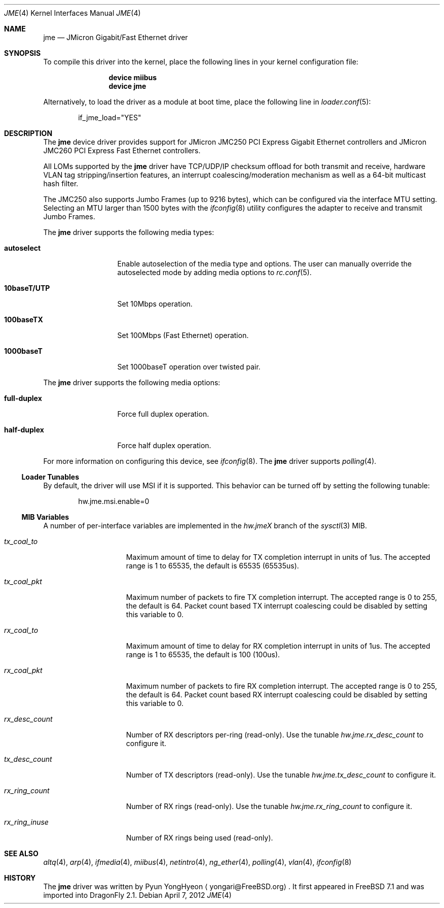 .\" Copyright (c) 2008 Pyun YongHyeon
.\" All rights reserved.
.\"
.\" Redistribution and use in source and binary forms, with or without
.\" modification, are permitted provided that the following conditions
.\" are met:
.\" 1. Redistributions of source code must retain the above copyright
.\"    notice, this list of conditions and the following disclaimer.
.\" 2. Redistributions in binary form must reproduce the above copyright
.\"    notice, this list of conditions and the following disclaimer in the
.\"    documentation and/or other materials provided with the distribution.
.\"
.\" THIS SOFTWARE IS PROVIDED BY THE AUTHOR AND CONTRIBUTORS ``AS IS'' AND
.\" ANY EXPRESS OR IMPLIED WARRANTIES, INCLUDING, BUT NOT LIMITED TO, THE
.\" IMPLIED WARRANTIES OF MERCHANTABILITY AND FITNESS FOR A PARTICULAR PURPOSE
.\" ARE DISCLAIMED.  IN NO EVENT SHALL THE AUTHOR OR CONTRIBUTORS BE LIABLE
.\" FOR ANY DIRECT, INDIRECT, INCIDENTAL, SPECIAL, EXEMPLARY, OR CONSEQUENTIAL
.\" DAMAGES (INCLUDING, BUT NOT LIMITED TO, PROCUREMENT OF SUBSTITUTE GOODS
.\" OR SERVICES; LOSS OF USE, DATA, OR PROFITS; OR BUSINESS INTERRUPTION)
.\" HOWEVER CAUSED AND ON ANY THEORY OF LIABILITY, WHETHER IN CONTRACT, STRICT
.\" LIABILITY, OR TORT (INCLUDING NEGLIGENCE OR OTHERWISE) ARISING IN ANY WAY
.\" OUT OF THE USE OF THIS SOFTWARE, EVEN IF ADVISED OF THE POSSIBILITY OF
.\" SUCH DAMAGE.
.\"
.\" $FreeBSD: src/share/man/man4/jme.4,v 1.1 2008/05/27 01:59:17 yongari Exp $
.\"
.Dd April 7, 2012
.Dt JME 4
.Os
.Sh NAME
.Nm jme
.Nd JMicron Gigabit/Fast Ethernet driver
.Sh SYNOPSIS
To compile this driver into the kernel,
place the following lines in your
kernel configuration file:
.Bd -ragged -offset indent
.Cd "device miibus"
.Cd "device jme"
.Ed
.Pp
Alternatively, to load the driver as a
module at boot time, place the following line in
.Xr loader.conf 5 :
.Bd -literal -offset indent
if_jme_load="YES"
.Ed
.Sh DESCRIPTION
The
.Nm
device driver provides support for JMicron JMC250 PCI Express
Gigabit Ethernet controllers and JMicron JMC260 PCI Express Fast
Ethernet controllers.
.Pp
All LOMs supported by the
.Nm
driver have TCP/UDP/IP checksum offload for both transmit and receive,
.\" TCP segmentation offload (TSO),
hardware VLAN tag stripping/insertion features,
.\" Wake On Lan (WOL)
an interrupt coalescing/moderation mechanism as well as
a 64-bit multicast hash filter.
.Pp
The JMC250 also supports Jumbo Frames (up to 9216 bytes), which can be
configured via the interface MTU setting.
Selecting an MTU larger than 1500 bytes with the
.Xr ifconfig 8
utility configures the adapter to receive and transmit Jumbo Frames.
.Pp
The
.Nm
driver supports the following media types:
.Bl -tag -width ".Cm 10baseT/UTP"
.It Cm autoselect
Enable autoselection of the media type and options.
The user can manually override
the autoselected mode by adding media options to
.Xr rc.conf 5 .
.It Cm 10baseT/UTP
Set 10Mbps operation.
.It Cm 100baseTX
Set 100Mbps (Fast Ethernet) operation.
.It Cm 1000baseT
Set 1000baseT operation over twisted pair.
.El
.Pp
The
.Nm
driver supports the following media options:
.Bl -tag -width ".Cm full-duplex"
.It Cm full-duplex
Force full duplex operation.
.It Cm half-duplex
Force half duplex operation.
.El
.Pp
For more information on configuring this device, see
.Xr ifconfig 8 .
The
.Nm
driver supports
.Xr polling 4 .
.Ss Loader Tunables
By default, the driver will use MSI if it is supported.
This behavior can be turned off by setting the following tunable:
.Bd -literal -offset indent
hw.jme.msi.enable=0
.Ed
.Ss MIB Variables
A number of per-interface variables are implemented in the
.Va hw.jme Ns Em X
branch of the
.Xr sysctl 3
MIB.
.Bl -tag -width "rx_ring_count"
.It Va tx_coal_to
Maximum amount of time to delay for TX completion interrupt in
units of 1us.
The accepted range is 1 to 65535, the default is 65535 (65535us).
.It Va tx_coal_pkt
Maximum number of packets to fire TX completion interrupt.
The accepted range is 0 to 255, the default is 64.
Packet count based TX interrupt coalescing could be disabled
by setting this variable to 0.
.It Va rx_coal_to
Maximum amount of time to delay for RX completion interrupt in
units of 1us.
The accepted range is 1 to 65535, the default is 100 (100us).
.It Va rx_coal_pkt
Maximum number of packets to fire RX completion interrupt.
The accepted range is 0 to 255, the default is 64.
Packet count based RX interrupt coalescing could be disabled
by setting this variable to 0.
.It Va rx_desc_count
Number of RX descriptors per-ring (read-only).
Use the tunable
.Va hw.jme.rx_desc_count
to configure it.
.It Va tx_desc_count
Number of TX descriptors (read-only).
Use the tunable
.Va hw.jme.tx_desc_count
to configure it.
.It Va rx_ring_count
Number of RX rings (read-only).
Use the tunable
.Va hw.jme.rx_ring_count
to configure it.
.It Va rx_ring_inuse
Number of RX rings being used (read-only).
.El
.Sh SEE ALSO
.Xr altq 4 ,
.Xr arp 4 ,
.Xr ifmedia 4 ,
.Xr miibus 4 ,
.Xr netintro 4 ,
.Xr ng_ether 4 ,
.Xr polling 4 ,
.Xr vlan 4 ,
.Xr ifconfig 8
.Sh HISTORY
The
.Nm
driver was written by
.An Pyun YongHyeon
.Aq yongari@FreeBSD.org .
It first appeared in
.Fx 7.1
and was imported into
.Dx 2.1 .

